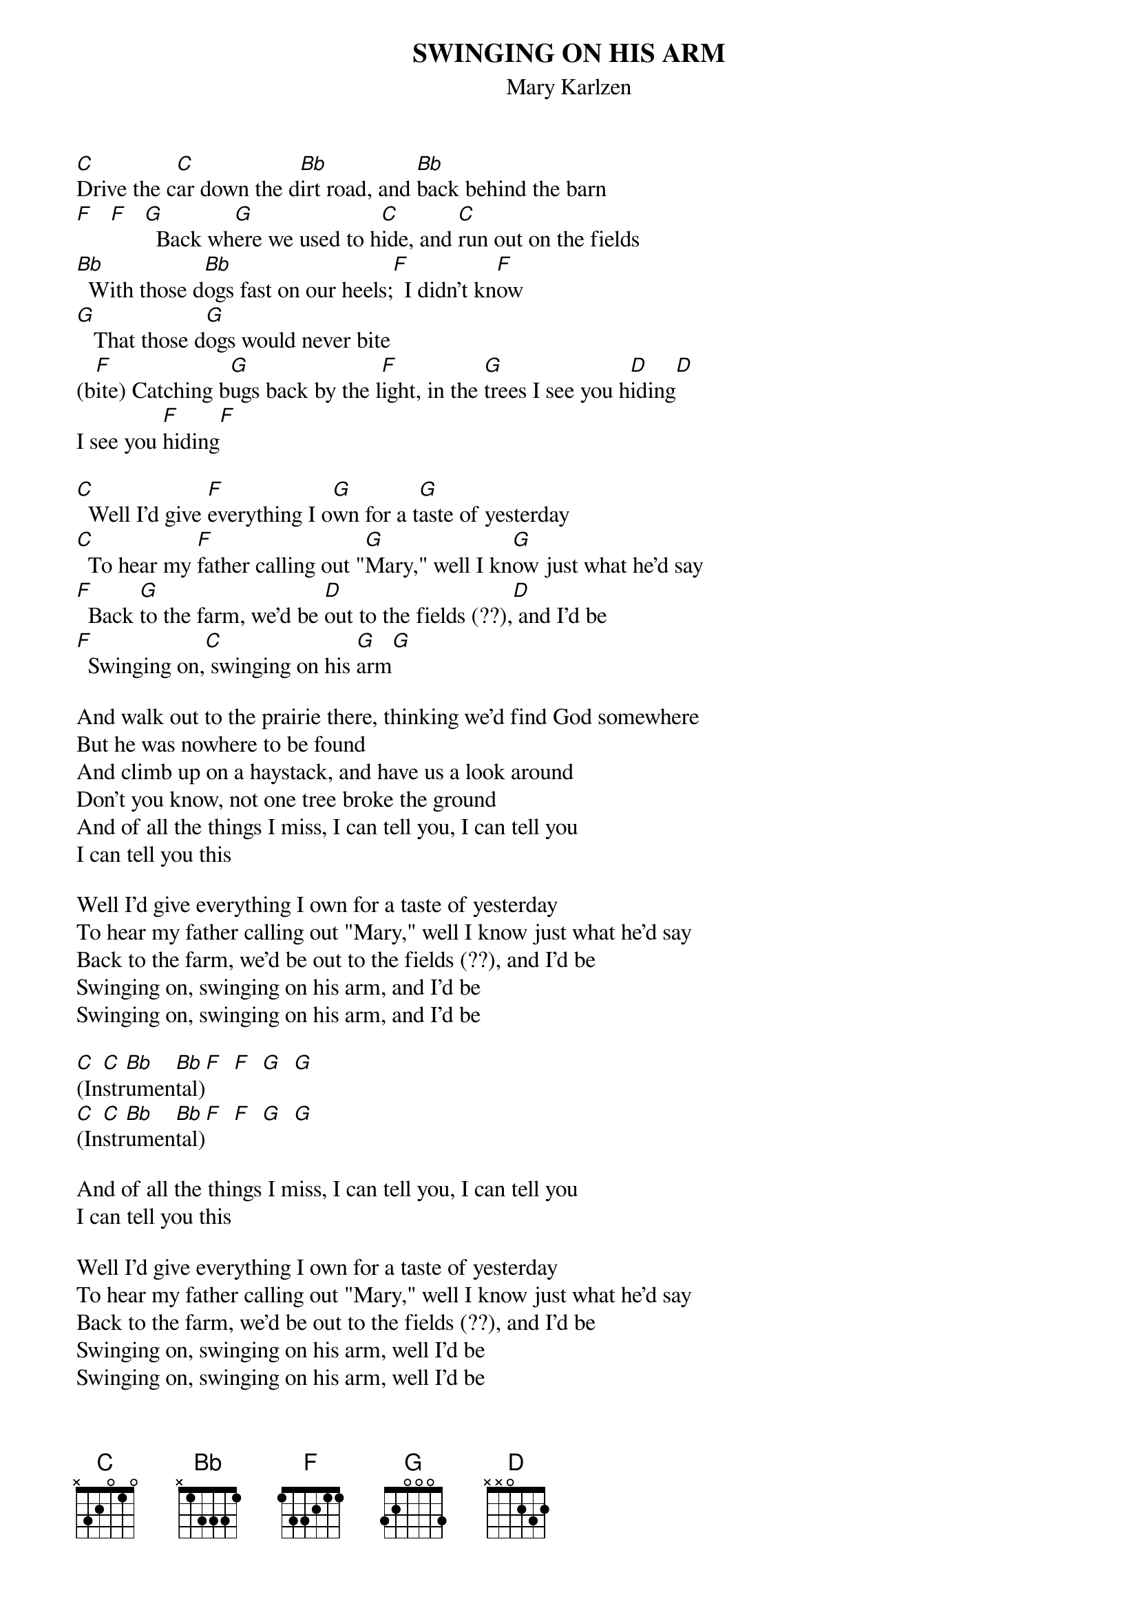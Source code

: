 # From: indigo@ucscb.UCSC.EDU (Adam Schneider) 
{t:SWINGING ON HIS ARM}
{st:Mary Karlzen}
 
[C]Drive the c[C]ar down the d[Bb]irt road, and [Bb]back behind the barn
[F]   [F]   [G]  Back wh[G]ere we used to h[C]ide, and [C]run out on the fields
[Bb]  With those d[Bb]ogs fast on our heels;[F]  I didn't kn[F]ow
[G]   That those d[G]ogs would never bite
(b[F]ite) Catching b[G]ugs back by the l[F]ight, in the [G]trees I see you h[D]iding[D]
I see you [F]hiding[F]
 
[C]  Well I'd give [F]everything I o[G]wn for a t[G]aste of yesterday
[C]  To hear my [F]father calling out "[G]Mary," well I kn[G]ow just what he'd say
[F]  Back [G]to the farm, we'd be [D]out to the fields (??),[D] and I'd be
[F]  Swinging on,[C] swinging on his [G]arm[G]
 
And walk out to the prairie there, thinking we'd find God somewhere
But he was nowhere to be found
And climb up on a haystack, and have us a look around
Don't you know, not one tree broke the ground
And of all the things I miss, I can tell you, I can tell you
I can tell you this
 
Well I'd give everything I own for a taste of yesterday
To hear my father calling out "Mary," well I know just what he'd say
Back to the farm, we'd be out to the fields (??), and I'd be
Swinging on, swinging on his arm, and I'd be
Swinging on, swinging on his arm, and I'd be
 
[C](In[C]str[Bb]umen[Bb]tal)[F]  [F]  [G]  [G]
[C](In[C]str[Bb]umen[Bb]tal)[F]  [F]  [G]  [G]
 
And of all the things I miss, I can tell you, I can tell you
I can tell you this
 
Well I'd give everything I own for a taste of yesterday
To hear my father calling out "Mary," well I know just what he'd say
Back to the farm, we'd be out to the fields (??), and I'd be
Swinging on, swinging on his arm, well I'd be
Swinging on, swinging on his arm, well I'd be
Swinging on, swinging on his arm, I'd be
(slowly:) Swinging on, swinging on his arm
 
Drive the car down the dirt road, and back behind the barn
